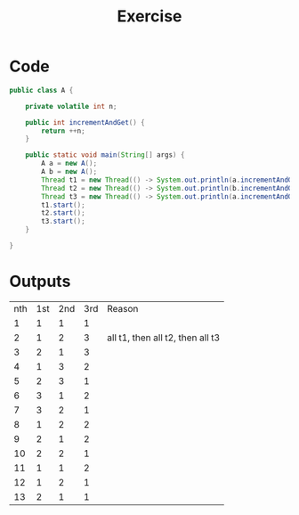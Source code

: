 #+title: Exercise

* Code
#+begin_src java
public class A {

    private volatile int n;

    public int incrementAndGet() {
        return ++n;
    }

    public static void main(String[] args) {
        A a = new A();
        A b = new A();
        Thread t1 = new Thread(() -> System.out.println(a.incrementAndGet()));
        Thread t2 = new Thread(() -> System.out.println(b.incrementAndGet()));
        Thread t3 = new Thread(() -> System.out.println(a.incrementAndGet()));
        t1.start();
        t2.start();
        t3.start();
    }

}
#+end_src
* Outputs
| nth\print | 1st | 2nd | 3rd | Reason                           |
|         1 |   1 |   1 |   1 |                                  |
|         2 |   1 |   2 |   3 | all t1, then all t2, then all t3 |
|         3 |   2 |   1 |   3 |                                  |
|         4 |   1 |   3 |   2 |                                  |
|         5 |   2 |   3 |   1 |                                  |
|         6 |   3 |   1 |   2 |                                  |
|         7 |   3 |   2 |   1 |                                  |
|         8 |   1 |   2 |   2 |                                  |
|         9 |   2 |   1 |   2 |                                  |
|        10 |   2 |   2 |   1 |                                  |
|        11 |   1 |   1 |   2 |                                  |
|        12 |   1 |   2 |   1 |                                  |
|        13 |   2 |   1 |   1 |                                  |
